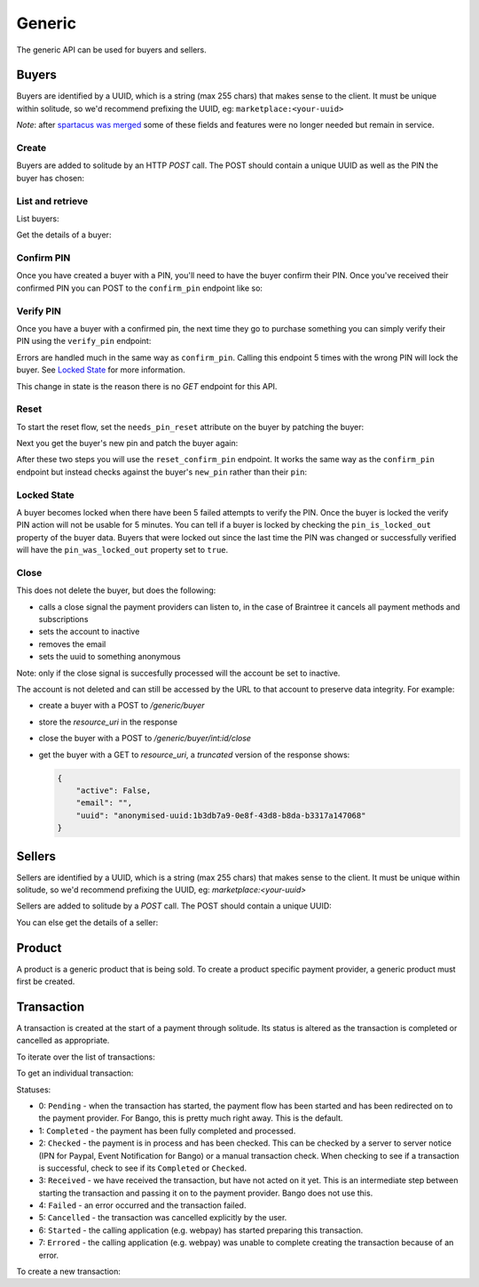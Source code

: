 .. _generic:

Generic
#######

The generic API can be used for buyers and sellers.

.. _buyer-label:

Buyers
======

Buyers are identified by a UUID, which is a string (max 255 chars) that makes
sense to the client. It must be unique within solitude, so we'd recommend
prefixing the UUID, eg: ``marketplace:<your-uuid>``

*Note*: after `spartacus was merged <https://github.com/mozilla/spartacus/>`_
some of these fields and features were no longer needed but remain in service.

Create
------

Buyers are added to solitude by an HTTP `POST` call. The POST should contain
a unique UUID as well as the PIN the buyer has chosen:

.. http:post:: /generic/buyer/

    :<json string uuid: a unique identifier string.
    :<json bool active: True if this is an active account.
    :<json bool authenticated:
        True if this user account was authenticated in a trusted way.
        For example, if the email has been verified using the Firefox Accounts
        OAuth API then you would say this account has been authenticated.
    :<json string email: email address.
    :<json string locale:
        `ISO 639 <https://en.wikipedia.org/wiki/ISO_639>`_
        locale code to indicate the buyer's preferred locale.
        See the example below for how it looks.

    .. code-block:: json

        {
            "uuid": "93e33277-87f7-417b-8ed2-371672b5297e",
            "email": "someone@somewhere.org",
            "locale": "fr,en;q=0.7,en-US;q=0.3"
        }

    **Response**

    .. code-block:: json

        {
            "active": false,
            "counter": null,
            "email": "someone@somewhere.org",
            "locale": "fr,en;q=0.7,en-US;q=0.3",
            "needs_pin_reset": false,
            "new_pin": false,
            "pin": false,
            "pin_confirmed": false,
            "pin_failures": 0,
            "pin_is_locked_out": false,
            "pin_was_locked_out": false,
            "resource_pk": 4,
            "resource_uri": "/generic/buyer/4/",
            "uuid": "93e33277-87f7-417b-8ed2-371672b5297e"
        }

    :status 201: successfully processed.

List and retrieve
-----------------

List buyers:

.. http:get:: /generic/buyer/

    You can filter on the following parameters.

    :param active: the active flag for a user.
    :param email: users email address.
    :param uuid: the uuid for a user.

    **Response**

    A standard listing response containing buyers (see below).

Get the details of a buyer:

.. http:get:: /generic/buyer/int:id/

    **Response**

    .. code-block:: json

        {
            "active": false,
            "counter": null,
            "email": "",
            "locale": "fr,en;q=0.7,en-US;q=0.3",
            "needs_pin_reset": false,
            "new_pin": false,
            "pin": false,
            "pin_confirmed": false,
            "pin_failures": 0,
            "pin_is_locked_out": false,
            "pin_was_locked_out": false,
            "resource_pk": 4,
            "resource_uri": "/generic/buyer/4/",
            "uuid": "93e33277-87f7-417b-8ed2-371672b5297e"
        }

    :param email: users email address.
    :param type: string
    :param locale: users locale, most likely the Accept Language HTTP header
    :param type: string
    :param pin:
        in a POST a PIN is a string, but in responses, the PIN is never
        returned. It returns a boolean, `true` if a PIN is present, `false`
        if not.
    :param type: boolean
    :param pin_confirmed: if the pin has been confirmed.
    :param type: boolean
    :param new_pin: a `new_pin` so that a confirmation can be made.
    :param type: boolean
    :param active: if the buyer is currently active or not, defaults to `true`
    :param type: boolean
    :param pin_locked_out: if the PIN is currently locked out.
    :param type: boolean
    :param pin_failures:
        the number of failed PIN entries. Reset to 0 on successful entry.
        When a threshold is reached defined by `PIN_FAILURES` in settings.
    :param type: int

Confirm PIN
-----------

Once you have created a buyer with a PIN, you'll need to have the buyer confirm
their PIN. Once you've received their confirmed PIN you can POST to the
``confirm_pin`` endpoint like so:

.. http:post:: /generic/confirm_pin/

    **Request**

    .. code-block:: json

        {
            "uuid": "93e33277-87f7-417b-8ed2-371672b5297e",
            "pin": "8472"
        }

    **Response**

    .. code-block:: json

        {
            "confirmed": false,
            "uuid": "93e33277-87f7-417b-8ed2-371672b5297e"
        }

    :status 200: uuid found and PIN processed, check `confirmed` in the result
    :status 404: uuid not found.

    :param confirmed:
        if `true` the PIN matched, if `false` the PIN did not match.
    :type confirmed: boolean

Verify PIN
----------

Once you have a buyer with a confirmed pin, the next time they go to purchase
something you can simply verify their PIN using the ``verify_pin`` endpoint:

.. http:post:: /generic/verify_pin/

    **Request**

    .. code-block:: json

        {
            "pin": "1224",
            "uuid": "93e33277-87f7-417b-8ed2-371672b5297e"
        }

    **Response**

    .. code-block:: json

        {
            "locked": false,
            "pin": "1224",
            "uuid": "93e33277-87f7-417b-8ed2-371672b5297e",
            "valid": false
        }

Errors are handled much in the same way as ``confirm_pin``. Calling this
endpoint 5 times with the wrong PIN will lock the buyer. See `Locked State`_
for more information.

This change in state is the reason there is no `GET` endpoint for this API.

Reset
-----

To start the reset flow, set the ``needs_pin_reset`` attribute on the buyer by
patching the buyer:

.. http:patch:: /generic/buyer/int:id/

    **Request**

    .. code-block:: json

        {
            "needs_pin_reset": true
        }

    **Response**

    :status 202: response processed.
    :status 404: buyer not found.

Next you get the buyer's new pin and patch the buyer again:

.. http:patch:: /generic/buyer/int:id/

    **Request**

    .. code-block:: json

        {
            "new_pin": "8259"
        }

    **Response**

    :status 202: response processed.
    :status 404: buyer not found.

After these two steps you will use the ``reset_confirm_pin`` endpoint. It works
the same way as the ``confirm_pin`` endpoint but instead checks against the
buyer's ``new_pin`` rather than their ``pin``:

.. http:post::: /generic/reset_confirm_pin/

    **Request**

    .. code-block:: json

        {
            "uuid": "93e33277-87f7-417b-8ed2-371672b5297e",
            "pin": "8259"
        }

    **Response**

    .. code-block:: json

        {
            "confirmed": false,
            "uuid": "93e33277-87f7-417b-8ed2-371672b5297e"
        }


    :status 200: uuid found and PIN processed, check `confirmed` in the result
    :status 404: uuid not found.

Locked State
------------

A buyer becomes locked when there have been 5 failed attempts to verify the
PIN. Once the buyer is locked the verify PIN action will not be usable for 5
minutes. You can tell if a buyer is locked by checking the
``pin_is_locked_out`` property of the buyer data. Buyers that were locked out
since the last time the PIN was changed or successfully verified will have the
``pin_was_locked_out`` property set to ``true``.

Close
-----

This does not delete the buyer, but does the following:

* calls a close signal the payment providers can listen to, in the case of Braintree it cancels all payment methods and subscriptions
* sets the account to inactive
* removes the email
* sets the uuid to something anonymous

Note: only if the close signal is succesfully processed will the account be set to inactive.

.. http:post:: /generic/buyer/int:id/close/

    :status 204: account closed successfully
    :status 400: problem processing the uuid into a buyer
    :status 404: active buyer not found, will trigger if you try to close an account twice
    :status 500: something went wrong with closing the account

The account is not deleted and can still be accessed by the URL to that account to preserve data integrity. For example:

* create a buyer with a POST to `/generic/buyer`
* store the `resource_uri` in the response
* close the buyer with a POST to `/generic/buyer/int:id/close`
* get the buyer with a GET to `resource_uri`, a *truncated* version of the response shows:

  .. code-block:: json

    {
        "active": False,
        "email": "",
        "uuid": "anonymised-uuid:1b3db7a9-0e8f-43d8-b8da-b3317a147068"
    }



.. _seller-label:

Sellers
=======

Sellers are identified by a UUID, which is a string (max 255 chars) that makes
sense to the client. It must be unique within solitude, so we'd recommend
prefixing the UUID, eg: `marketplace:<your-uuid>`

Sellers are added to solitude by a `POST` call. The POST should contain a unique UUID:

.. http:post:: /generic/seller/

    .. code-block:: json

        {
            "uuid": "acb21517-df02-4734-8173-176ece310bc1"
        }

You can else get the details of a seller:

.. http:get:: /generic/seller/9/

    .. code-block:: json

        {
            "uuid": "acb21517-df02-4734-8173-176ece310bc1",
            "resource_uri": "/generic/seller/9/",
            "resource_pk": 16
        }

.. _seller-product:

Product
=======

A product is a generic product that is being sold. To create a product specific
payment provider, a generic product must first be created.

.. http:post:: /generic/product/

    Create a new product.

    .. code-block:: json

        {
            "access": 1,
            "external_id": "external:5864962b-033e-4c7f-aabb-a3cd262e7042",
            "public_id": "product:279ae330-1c33-459d-b6ba-c22e5cba1c48",
            "secret": "some-secret",
            "seller": "/generic/seller/3/"
        }

    * ``seller``: is a seller created with the :ref:`generic seller endpoint <seller-label>`.

    * ``external_id``: an id that corresponds to the sellers catalog.

    * ``public_id``: a publicly used id that will be used in the payment flow.

    * ``secret``: a generic back-end secret field, used for Paypal.

    * ``access``: either ``1`` seller will be used for purchasing or ``2``
      seller can only be used for simulating payments.

.. http:get:: /generic/product/id:int/

    Get an existing product.

    .. code-block:: json

        {
            "access": 1,
            "counter": "0",
            "created": "2015-02-05T12:41:50",
            "external_id": "external:5864962b-033e-4c7f-aabb-a3cd262e7042",
            "modified": "2015-02-05T12:41:50",
            "public_id": "product:279ae330-1c33-459d-b6ba-c22e5cba1c48",
            "resource_pk": 1,
            "resource_uri": "/generic/product/1/",
            "secret": "some-secret",
            "seller": "/generic/seller/3/",
            "seller_uuids": {
                "bango": null,
                "reference": null
            }
        }

    * ``seller_uuids``: is a mapping of uuids for the specific payment
      providers.

.. _transaction-label:

Transaction
===========

A transaction is created at the start of a payment through solitude. Its
status is altered as the transaction is completed or cancelled as appropriate.

To iterate over the list of transactions:

.. http:get:: /generic/transaction/

To get an individual transaction:

.. http:get:: /generic/transaction/id:int/

    .. code-block:: json

        {
            "amount": "0.62",
            "buyer": null,
            "created": "2013-04-15T05:39:22",
            "currency": "GBP",
            "notes": "",
            "pay_url": "https://provider.com/pay?transaction=1234",
            "provider": 1,
            "related": null,
            "relations": [],
            "resource_pk": 2977,
            "resource_uri": "/generic/transaction/2977/",
            "seller": "/generic/seller/385/",
            "seller_product": "/generic/product/449/",
            "status": 5,
            "type": 0,
            "uid_pay": "230450",
            "uid_support": "0",
            "uuid": "webpay:d8d143f3-d484-4903-bd29-bae3d280c5b3"
        }

Statuses:

* 0: ``Pending`` - when the transaction has started, the payment flow has been
  started and has been redirected on to the payment provider. For Bango, this
  is pretty much right away. This is the default.

* 1: ``Completed`` - the payment has been fully completed and processed.

* 2: ``Checked`` - the payment is in process and has been checked. This can be
  checked by a server to server notice (IPN for Paypal, Event Notification
  for Bango) or a manual transaction check. When checking to see if
  a transaction is successful, check to see if its ``Completed`` or
  ``Checked``.

* 3: ``Received`` - we have received the transaction, but have not acted on it
  yet. This is an intermediate step between starting the
  transaction and passing it on to the payment provider. Bango does not use
  this.

* 4: ``Failed`` - an error occurred and the transaction failed.

* 5: ``Cancelled`` - the transaction was cancelled explicitly by the user.

* 6: ``Started`` - the calling application (e.g. webpay) has started preparing
  this transaction.

* 7: ``Errored`` - the calling application (e.g. webpay) was unable to
  complete creating the transaction because of an error.

To create a new transaction:

.. http:post:: /generic/transaction/

    .. code-block:: json

        {
            "amount": "0.62",
            "buyer": null,
            "currency": "GBP",
            "notes": "",
            "pay_url": "https://provider.com/pay?transaction=1234",
            "provider": 1,
            "seller": "/generic/seller/385/",
            "seller_product": "/generic/product/449/",
            "source": "bango",
            "status": 5,
            "type": 0,
            "uid_pay": "230450",
            "uid_support": "0",
            "uuid": "webpay:d8d143f3-d484-4903-bd29-bae3d280c5b3"
        }


.. http:get:: /generic/transaction/id:int/

    Update an existing transaction.

    .. code-block:: json

        {
            "status_reason": "PROVIDER_LOOKUP_FAILURE"
        }

    **Note:** not all fields can updated all the time, the ability to update
    a transaction is based upon logic within the transaction.

    Only the following fields can be altered without limitation.

    * ``notes``

    * ``pay_url``

    * ``status_reason``

    * ``uid_pay``

    Fields that can altered with limitation:

    * ``provider``: can be set, only if it is not set.

    * ``status``: see status notes below.

    Status changes are limited in the following way:

    * if a transaction was created before ``settings.TRANSACTION_LOCKDOWN``
      then it cannot be altered.

    * if a transaction is ``Failed``, ``Cancelled`` or ``Errored`` its
      status cannot be altered.

    * if a transaction is in ``Checked`` or ``Received`` it can only be moved
      to ``Completed`` or ``Failed``.
